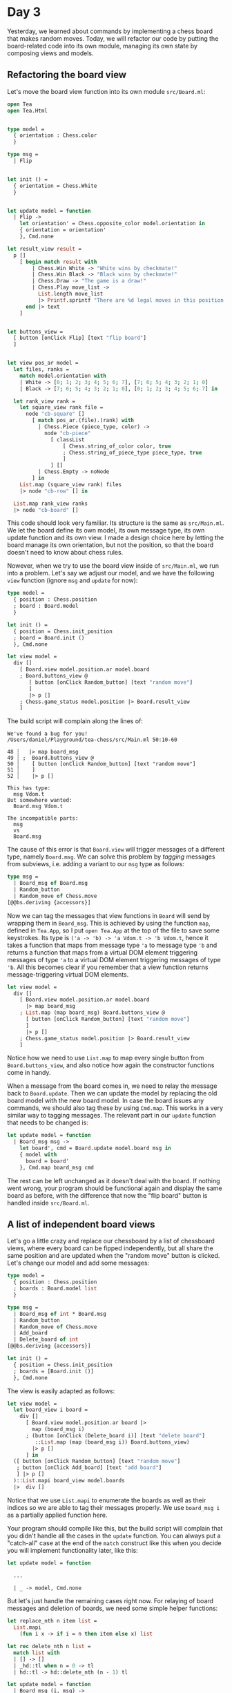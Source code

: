 * Day 3

Yesterday, we learned about commands by implementing a chess board that makes random moves.  Today, we will refactor our code by putting the board-related code into its own module, managing its own state by composing views and models.

** Refactoring the board view

Let's move the board view function into its own module ~src/Board.ml~:

#+BEGIN_SRC ocaml
open Tea
open Tea.Html


type model =
  { orientation : Chess.color
  }

type msg =
  | Flip


let init () =
  { orientation = Chess.White
  }


let update model = function
  | Flip ->
    let orientation' = Chess.opposite_color model.orientation in
    { orientation = orientation'
    }, Cmd.none

let result_view result =
  p []
    [ begin match result with
        | Chess.Win White -> "White wins by checkmate!" 
        | Chess.Win Black -> "Black wins by checkmate!"
        | Chess.Draw -> "The game is a draw!"
        | Chess.Play move_list ->
          List.length move_list
          |> Printf.sprintf "There are %d legal moves in this position!"
      end |> text
    ]


let buttons_view =
  [ button [onClick Flip] [text "flip board"]
  ]


let view pos_ar model =
  let files, ranks =
    match model.orientation with
    | White -> [0; 1; 2; 3; 4; 5; 6; 7], [7; 6; 5; 4; 3; 2; 1; 0]
    | Black -> [7; 6; 5; 4; 3; 2; 1; 0], [0; 1; 2; 3; 4; 5; 6; 7] in

  let rank_view rank =
    let square_view rank file =
      node "cb-square" []
        [ match pos_ar.(file).(rank) with
          | Chess.Piece (piece_type, color) ->
            node "cb-piece"
              [ classList
                  [ Chess.string_of_color color, true
                  ; Chess.string_of_piece_type piece_type, true
                  ]
              ] []
          | Chess.Empty -> noNode
        ] in
    List.map (square_view rank) files
    |> node "cb-row" [] in

  List.map rank_view ranks
  |> node "cb-board" []
#+END_SRC

This code should look very familiar.  Its structure is the same as ~src/Main.ml~.  We let the board define its own model, its own message type, its own update function and its own view.  I made a design choice here by letting the board manage its own orientation, but not the position, so that the board doesn't need to know about chess rules.

Nowever, when we try to use the board view inside of ~src/Main.ml~, we run into a problem.  Let's say we adjust our model, and we have the following ~view~ function (ignore ~msg~ and ~update~ for now):

#+BEGIN_SRC ocaml
type model =
  { position : Chess.position
  ; board : Board.model
  }

let init () =
  { position = Chess.init_position
  ; board = Board.init ()
  }, Cmd.none

let view model =
  div []
    [ Board.view model.position.ar model.board
    ; Board.buttons_view @
       [ button [onClick Random_button] [text "random move"]
       ]
       |> p []
    ; Chess.game_status model.position |> Board.result_view 
    ]
#+END_SRC

The build script will complain along the lines of:
#+BEGIN_SRC 
  We've found a bug for you!
  /Users/daniel/Playground/tea-chess/src/Main.ml 50:10-60
  
  48 ┆   |> map board_msg
  49 ┆ ;  Board.buttons_view @
  50 ┆    [ button [onClick Random_button] [text "random move"]
  51 ┆    ]
  52 ┆    |> p []
  
  This has type:
    msg Vdom.t
  But somewhere wanted:
    Board.msg Vdom.t
  
  The incompatible parts:
    msg
    vs
    Board.msg
#+END_SRC

The cause of this error is that ~Board.view~ will trigger messages of a different type, namely ~Board.msg~.  We can solve this problem by /tagging/ messages from subviews, i.e. adding a variant to our ~msg~ type as follows:

#+BEGIN_SRC ocaml
type msg =
  | Board_msg of Board.msg
  | Random_button
  | Random_move of Chess.move
[@@bs.deriving {accessors}]
#+END_SRC

Now we can tag the messages that view functions in ~Board~ will send by wrapping them in ~Board_msg~.  This is achieved by using the function ~map~, defined in ~Tea.App~, so I put ~open Tea.App~ at the top of the file to save some keystrokes.   Its type is ~('a -> 'b) -> 'a Vdom.t -> 'b Vdom.t~, hence it takes a function that maps from message type ~'a~ to message type ~'b~ and returns a function that maps from a virtual DOM element triggering messages of type ~'a~ to a virtual DOM element triggering messages of type ~'b~.  All this becomes clear if you remember that a view function returns message-triggering virtual DOM elements.

#+BEGIN_SRC ocaml
let view model =
  div []
    [ Board.view model.position.ar model.board
      |> map board_msg
    ; List.map (map board_msg) Board.buttons_view @
      [ button [onClick Random_button] [text "random move"]
      ]
      |> p []
    ; Chess.game_status model.position |> Board.result_view 
    ]
#+END_SRC

Notice how we need to use ~List.map~ to map every single button from ~Board.buttons_view~, and also notice how again the constructor functions come in handy.

When a message from the board comes in, we need to relay the message back to ~Board.update~.  Then we can update the model by replacing the old board model with the new board model.  In case the board issues any commands, we should also tag these by using ~Cmd.map~.  This works in a very similar way to tagging messages.  The relevant part in our ~update~ function that needs to be changed is:

#+BEGIN_SRC ocaml
let update model = function
  | Board_msg msg ->
    let board', cmd = Board.update model.board msg in
    { model with
      board = board'
    }, Cmd.map board_msg cmd
#+END_SRC

The rest can be left unchanged as it doesn't deal with the board.  If nothing went wrong, your program should be functional again and display the same board as before, with the difference that now the "flip board" button is handled inside ~src/Board.ml~.

** A list of independent board views

Let's go a little crazy and replace our chessboard by a list of chessboard views, where every board can be fipped independently, but all share the same position and are updated when the "random move" button is clicked.  Let's change our model and add some messages:

#+BEGIN_SRC ocaml
type model =
  { position : Chess.position
  ; boards : Board.model list
  }

type msg =
  | Board_msg of int * Board.msg
  | Random_button
  | Random_move of Chess.move
  | Add_board
  | Delete_board of int
[@@bs.deriving {accessors}]

let init () =
  { position = Chess.init_position
  ; boards = [Board.init ()]
  }, Cmd.none
#+END_SRC

The view is easily adapted as follows:

#+BEGIN_SRC ocaml
let view model =
  let board_view i board =
    div []
      [ Board.view model.position.ar board |>
        map (board_msg i)
      ; (button [onClick (Delete_board i)] [text "delete board"]
         ::List.map (map (board_msg i)) Board.buttons_view)
        |> p []
      ] in
  ([ button [onClick Random_button] [text "random move"]
   ; button [onClick Add_board] [text "add board"]
   ] |> p []
  )::List.mapi board_view model.boards
  |>  div []
#+END_SRC

Notice that we use ~List.mapi~ to enumerate the boards as well as their indices so we are able to tag their messages properly.  We use ~board_msg i~ as a partially applied function here.

Your program should compile like this, but the build script will complain that you didn't handle all the cases in the ~update~ function.  You can always put a "catch-all" case at the end of the ~match~ construct like this when you decide you will implement functionality later, like this:

#+BEGIN_SRC ocaml
let update model = function

  ...

  | _ -> model, Cmd.none
#+END_SRC

But let's just handle the remaining cases right now.  
For relaying of board messages and deletion of boards, we need some simple helper functions:

#+BEGIN_SRC ocaml
let replace_nth n item list =
  List.mapi
    (fun i x -> if i = n then item else x) list

let rec delete_nth n list =
  match list with
  | [] -> []
  | _hd::tl when n = 0 -> tl
  | hd::tl -> hd::delete_nth (n - 1) tl

let update model = function
  | Board_msg (i, msg) ->
    let board', cmd = Board.update (List.nth model.boards i) msg in
    { model with
      boards = replace_nth i board' model.boards
    }, Cmd.map (board_msg i) cmd

  ...

  | Add_board ->
    { model with
      boards = Board.init ()::model.boards
    }, Cmd.none
  | Delete_board i ->
    { model with
      boards = delete_nth i model.boards
    }, Cmd.none
#+END_SRC

Head to your browser and add some boards, flip their orientation around, make random moves and watch them appear on all boards simultaneously.  This concludes today's part of the tutorial.  I implemented the board list in its own branch in my repository, because tomorrow we will go back to only one board.  We will implement drag and drop so you can finally make moves yourself.
